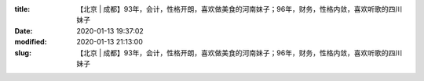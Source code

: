
:title: 【北京 | 成都】93年，会计，性格开朗，喜欢做美食的河南妹子；96年，财务，性格内敛，喜欢听歌的四川妹子
:date: 2020-01-13 19:37:02
:modified: 2020-01-13 21:13:00
:slug: 【北京 | 成都】93年，会计，性格开朗，喜欢做美食的河南妹子；96年，财务，性格内敛，喜欢听歌的四川妹子


.. raw:: html
    :file: html/【北京 | 成都】93年，会计，性格开朗，喜欢做美食的河南妹子；96年，财务，性格内敛，喜欢听歌的四川妹子.html
